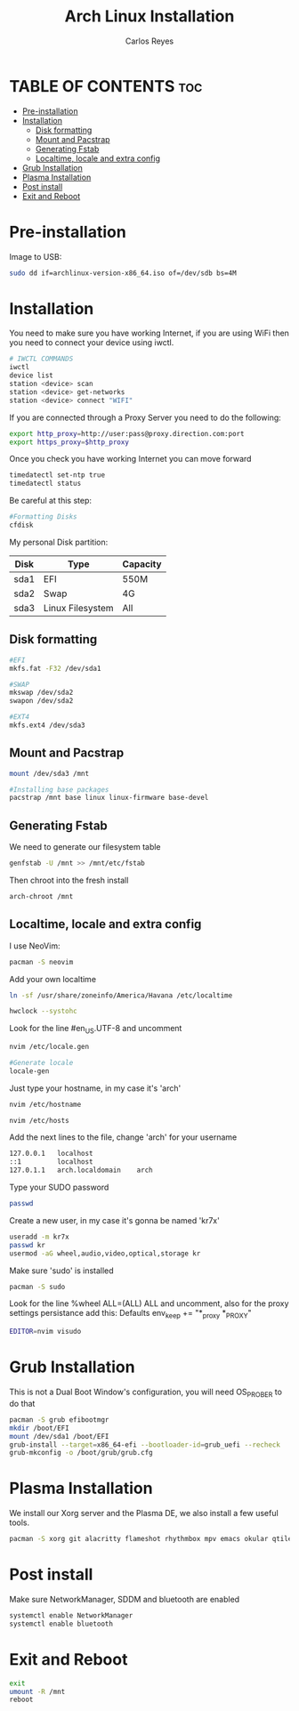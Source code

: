 #+title: Arch Linux Installation
#+description: Guide for an Arch Linux install
#+author: Carlos Reyes

* TABLE OF CONTENTS :toc:
- [[#pre-installation][Pre-installation]]
- [[#installation][Installation]]
  - [[#disk-formatting][Disk formatting]]
  - [[#mount-and-pacstrap][Mount and Pacstrap]]
  - [[#generating-fstab][Generating Fstab]]
  - [[#localtime-locale-and-extra-config][Localtime, locale and extra config]]
- [[#grub-installation][Grub Installation]]
- [[#plasma-installation][Plasma Installation]]
- [[#post-install][Post install]]
- [[#exit-and-reboot][Exit and Reboot]]

* Pre-installation
Image to USB:
#+begin_src bash
sudo dd if=archlinux-version-x86_64.iso of=/dev/sdb bs=4M
#+end_src
* Installation
You need to make sure you have working Internet, if you are using WiFi then you need to connect your device using iwctl.
#+begin_src bash
# IWCTL COMMANDS
iwctl
device list
station <device> scan
station <device> get-networks
station <device> connect "WIFI"
#+end_src
If you are connected through a Proxy Server you need to do the following:
#+begin_src bash
export http_proxy=http://user:pass@proxy.direction.com:port
export https_proxy=$http_proxy
#+end_src
Once you check you have working Internet you can move forward
#+begin_src bash
timedatectl set-ntp true
timedatectl status
#+end_src
Be careful at this step:
#+begin_src bash
#Formatting Disks
cfdisk
#+end_src
My personal Disk partition:

| Disk | Type             | Capacity |
|------+------------------+----------|
| sda1 | EFI              | 550M     |
| sda2 | Swap             | 4G       |
| sda3 | Linux Filesystem | All      |

** Disk formatting
#+begin_src bash
#EFI
mkfs.fat -F32 /dev/sda1

#SWAP
mkswap /dev/sda2
swapon /dev/sda2

#EXT4
mkfs.ext4 /dev/sda3
#+end_src
** Mount and Pacstrap
#+begin_src bash
mount /dev/sda3 /mnt

#Installing base packages
pacstrap /mnt base linux linux-firmware base-devel
#+end_src
** Generating Fstab
We need to generate our filesystem table
#+begin_src bash
genfstab -U /mnt >> /mnt/etc/fstab
#+end_src
Then chroot into the fresh install
#+begin_src bash
arch-chroot /mnt
#+end_src
** Localtime, locale and extra config
I use NeoVim:
#+begin_src bash
pacman -S neovim
#+end_src
Add your own localtime
#+begin_src bash
ln -sf /usr/share/zoneinfo/America/Havana /etc/localtime
#+end_src
#+begin_src bash
hwclock --systohc
#+end_src
Look for the line #en_US.UTF-8 and uncomment
#+begin_src bash
nvim /etc/locale.gen
#+end_src
#+begin_src bash
#Generate locale
locale-gen
#+end_src
Just type your hostname, in my case it's 'arch'
#+begin_src bash
nvim /etc/hostname
#+end_src
#+begin_src bash
nvim /etc/hosts
#+end_src
Add the next lines to the file, change 'arch' for your username
#+begin_src bash
127.0.0.1   localhost
::1         localhost
127.0.1.1   arch.localdomain    arch
#+end_src
Type your SUDO password
#+begin_src bash
passwd
#+end_src
Create a new user, in my case it's gonna be named 'kr7x'
#+begin_src bash
useradd -m kr7x
passwd kr
usermod -aG wheel,audio,video,optical,storage kr
#+end_src
Make sure 'sudo' is installed
#+begin_src bash
pacman -S sudo
#+end_src
Look for the line %wheel ALL=(ALL) ALL and uncomment, also for the proxy settings persistance add this:
Defaults env_keep += "*_proxy *_PROXY"
#+begin_src bash
EDITOR=nvim visudo
#+end_src
* Grub Installation
This is not a Dual Boot Window's configuration, you will need OS_PROBER to do that
#+begin_src bash
pacman -S grub efibootmgr
mkdir /boot/EFI
mount /dev/sda1 /boot/EFI
grub-install --target=x86_64-efi --bootloader-id=grub_uefi --recheck
grub-mkconfig -o /boot/grub/grub.cfg
#+end_src
* Plasma Installation
We install our Xorg server and the Plasma DE, we also install a few useful tools.
#+begin_src bash
pacman -S xorg git alacritty flameshot rhythmbox mpv emacs okular qtile qtile-extras-git ranger arandr ark bluez bluez-utils brightnessctl discord dmenu dunst htop ntfs-3g obsidian openssh openssl playerctl pipewire pipewire-alsa pipewire-pulse pipewire-jack stunnel telegram-desktop thunar unzip xorg-xinit zsh yt-dlp
#+end_src
* Post install
Make sure NetworkManager, SDDM and bluetooth are enabled
#+begin_src bash
systemctl enable NetworkManager
systemctl enable bluetooth
#+end_src
* Exit and Reboot
#+begin_src bash
exit
umount -R /mnt
reboot
#+end_src
